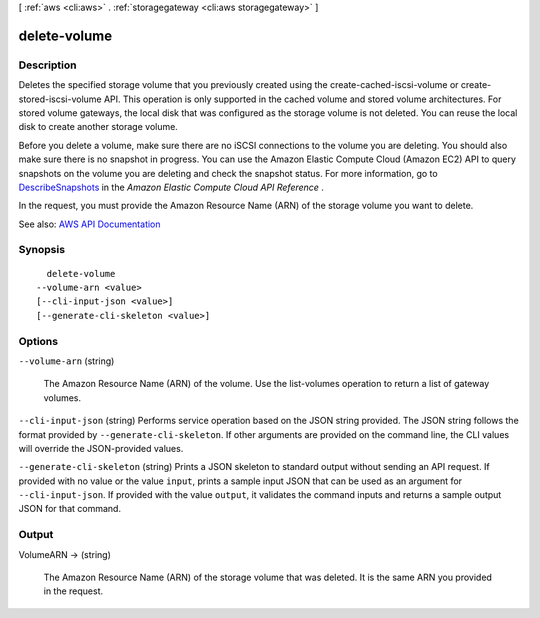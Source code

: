 [ :ref:`aws <cli:aws>` . :ref:`storagegateway <cli:aws storagegateway>` ]

.. _cli:aws storagegateway delete-volume:


*************
delete-volume
*************



===========
Description
===========



Deletes the specified storage volume that you previously created using the  create-cached-iscsi-volume or  create-stored-iscsi-volume API. This operation is only supported in the cached volume and stored volume architectures. For stored volume gateways, the local disk that was configured as the storage volume is not deleted. You can reuse the local disk to create another storage volume. 

 

Before you delete a volume, make sure there are no iSCSI connections to the volume you are deleting. You should also make sure there is no snapshot in progress. You can use the Amazon Elastic Compute Cloud (Amazon EC2) API to query snapshots on the volume you are deleting and check the snapshot status. For more information, go to `DescribeSnapshots <http://docs.aws.amazon.com/AWSEC2/latest/APIReference/ApiReference-query-DescribeSnapshots.html>`_ in the *Amazon Elastic Compute Cloud API Reference* .

 

In the request, you must provide the Amazon Resource Name (ARN) of the storage volume you want to delete.



See also: `AWS API Documentation <https://docs.aws.amazon.com/goto/WebAPI/storagegateway-2013-06-30/DeleteVolume>`_


========
Synopsis
========

::

    delete-volume
  --volume-arn <value>
  [--cli-input-json <value>]
  [--generate-cli-skeleton <value>]




=======
Options
=======

``--volume-arn`` (string)


  The Amazon Resource Name (ARN) of the volume. Use the  list-volumes operation to return a list of gateway volumes.

  

``--cli-input-json`` (string)
Performs service operation based on the JSON string provided. The JSON string follows the format provided by ``--generate-cli-skeleton``. If other arguments are provided on the command line, the CLI values will override the JSON-provided values.

``--generate-cli-skeleton`` (string)
Prints a JSON skeleton to standard output without sending an API request. If provided with no value or the value ``input``, prints a sample input JSON that can be used as an argument for ``--cli-input-json``. If provided with the value ``output``, it validates the command inputs and returns a sample output JSON for that command.



======
Output
======

VolumeARN -> (string)

  

  The Amazon Resource Name (ARN) of the storage volume that was deleted. It is the same ARN you provided in the request.

  

  

